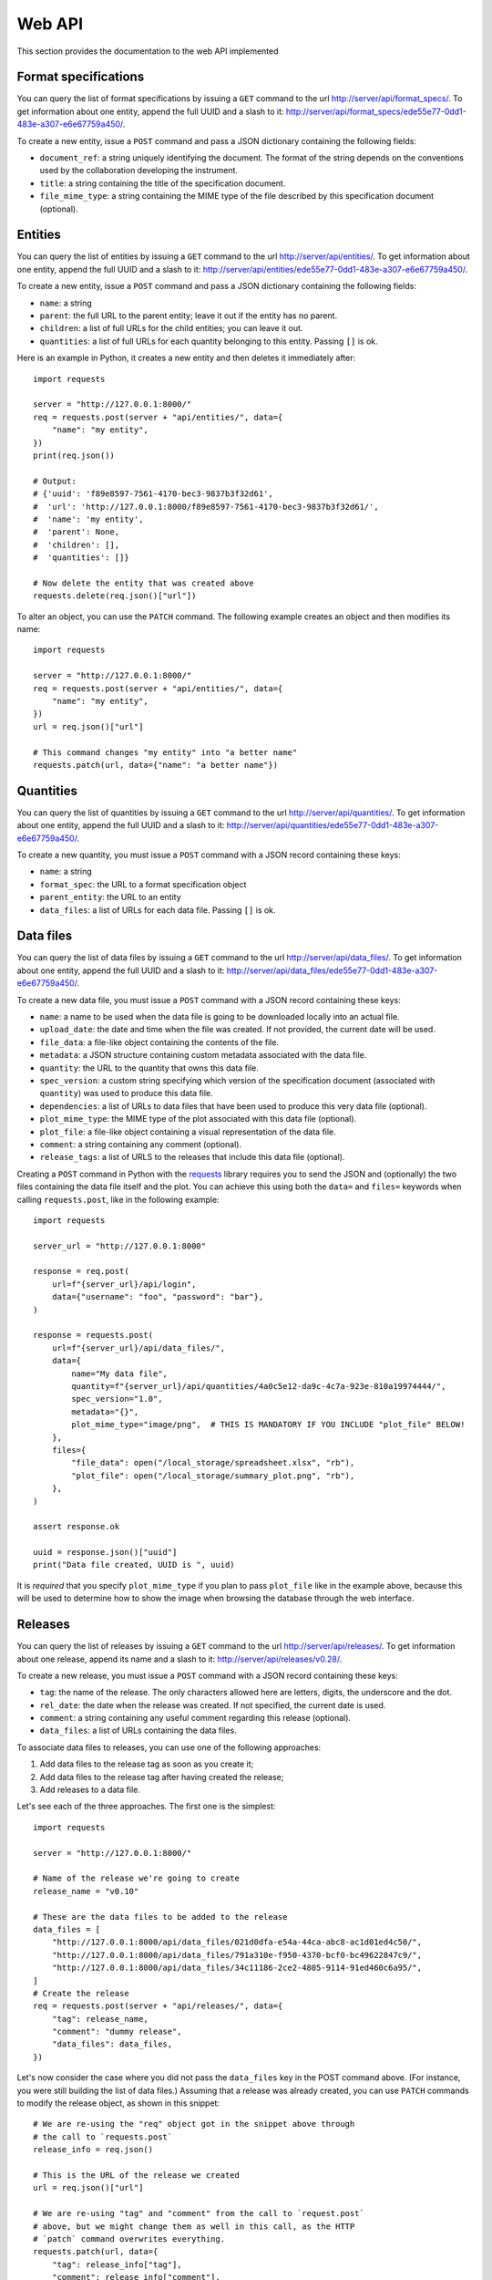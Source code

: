Web API
=======

This section provides the documentation to the web API implemented 

Format specifications
---------------------

You can query the list of format specifications by issuing a ``GET``
command to the url http://server/api/format_specs/. To get information
about one entity, append the full UUID and a slash to it:
http://server/api/format_specs/ede55e77-0dd1-483e-a307-e6e67759a450/.

To create a new entity, issue a ``POST`` command and pass a JSON
dictionary containing the following fields:

- ``document_ref``: a string uniquely identifying the document. The
  format of the string depends on the conventions used by the
  collaboration developing the instrument.
- ``title``: a string containing the title of the specification document.
- ``file_mime_type``: a string containing the MIME type of the file
  described by this specification document (optional).

Entities
--------

You can query the list of entities by issuing a ``GET`` command to the
url http://server/api/entities/. To get information about one entity,
append the full UUID and a slash to it:
http://server/api/entities/ede55e77-0dd1-483e-a307-e6e67759a450/.

To create a new entity, issue a ``POST`` command and pass a JSON
dictionary containing the following fields:

- ``name``: a string
- ``parent``: the full URL to the parent entity; leave it out if the
  entity has no parent.
- ``children``: a list of full URLs for the child entities; you can
  leave it out.
- ``quantities``: a list of full URLs for each quantity belonging to
  this entity. Passing ``[]`` is ok.

Here is an example in Python, it creates a new entity and then deletes
it immediately after::

  import requests

  server = "http://127.0.0.1:8000/"
  req = requests.post(server + "api/entities/", data={
      "name": "my entity",
  })
  print(req.json())

  # Output:
  # {'uuid': 'f89e8597-7561-4170-bec3-9837b3f32d61',
  #  'url': 'http://127.0.0.1:8000/f89e8597-7561-4170-bec3-9837b3f32d61/',
  #  'name': 'my entity',
  #  'parent': None,
  #  'children': [],
  #  'quantities': []}

  # Now delete the entity that was created above
  requests.delete(req.json()["url"])

To alter an object, you can use the ``PATCH`` command. The following
example creates an object and then modifies its name::
  
  import requests

  server = "http://127.0.0.1:8000/"
  req = requests.post(server + "api/entities/", data={
      "name": "my entity",
  })
  url = req.json()["url"]

  # This command changes "my entity" into "a better name"
  requests.patch(url, data={"name": "a better name"})
  
Quantities
----------

You can query the list of quantities by issuing a ``GET`` command to
the url http://server/api/quantities/. To get information about one
entity, append the full UUID and a slash to it:
http://server/api/quantities/ede55e77-0dd1-483e-a307-e6e67759a450/.

To create a new quantity, you must issue a ``POST`` command with a
JSON record containing these keys:

- ``name``: a string
- ``format_spec``: the URL to a format specification object
- ``parent_entity``: the URL to an entity
- ``data_files``: a list of URLs for each data file. Passing ``[]`` is
  ok.

Data files
----------

You can query the list of data files by issuing a ``GET`` command to
the url http://server/api/data_files/. To get information about one
entity, append the full UUID and a slash to it:
http://server/api/data_files/ede55e77-0dd1-483e-a307-e6e67759a450/.

To create a new data file, you must issue a ``POST`` command with a
JSON record containing these keys:

- ``name``: a name to be used when the data file is going to be
  downloaded locally into an actual file.
- ``upload_date``: the date and time when the file was created. If not
  provided, the current date will be used.
- ``file_data``: a file-like object containing the contents of the file.
- ``metadata``: a JSON structure containing custom metadata associated
  with the data file.
- ``quantity``: the URL to the quantity that owns this data file.
- ``spec_version``: a custom string specifying which version of the
  specification document (associated with ``quantity``) was used to
  produce this data file.
- ``dependencies``: a list of URLs to data files that have been used
  to produce this very data file (optional).
- ``plot_mime_type``: the MIME type of the plot associated with this
  data file (optional).
- ``plot_file``: a file-like object containing a visual representation
  of the data file.
- ``comment``: a string containing any comment (optional).
- ``release_tags``: a list of URLS to the releases that include this
  data file (optional).

Creating a ``POST`` command in Python with the
`requests <https://pypi.org/project/requests/>`_ library requires you
to send the JSON and (optionally) the two files containing the data
file itself and the plot. You can achieve this using both the ``data=``
and ``files=`` keywords when calling ``requests.post``, like in the
following example::

    import requests

    server_url = "http://127.0.0.1:8000"

    response = req.post(
        url=f"{server_url}/api/login",
        data={"username": "foo", "password": "bar"},
    )

    response = requests.post(
        url=f"{server_url}/api/data_files/",
        data={
            name="My data file",
            quantity=f"{server_url}/api/quantities/4a0c5e12-da9c-4c7a-923e-810a19974444/",
            spec_version="1.0",
            metadata="{}",
            plot_mime_type="image/png",  # THIS IS MANDATORY IF YOU INCLUDE "plot_file" BELOW!
        },
        files={
            "file_data": open("/local_storage/spreadsheet.xlsx", "rb"),
            "plot_file": open("/local_storage/summary_plot.png", "rb"),
        },
    )

    assert response.ok

    uuid = response.json()["uuid"]
    print("Data file created, UUID is ", uuid)

It is *required* that you specify ``plot_mime_type`` if you plan to
pass ``plot_file`` like in the example above, because this will be used
to determine how to show the image when browsing the database through the
web interface.

Releases
--------

You can query the list of releases by issuing a ``GET`` command to the
url http://server/api/releases/. To get information about one release,
append its name and a slash to it: http://server/api/releases/v0.28/.

To create a new release, you must issue a ``POST`` command with a
JSON record containing these keys:

- ``tag``: the name of the release. The only characters allowed here
  are letters, digits, the underscore and the dot.
- ``rel_date``: the date when the release was created. If not
  specified, the current date is used.
- ``comment``: a string containing any useful comment regarding this
  release (optional).
- ``data_files``: a list of URLs containing the data files.

To associate data files to releases, you can use one of the following
approaches:

1. Add data files to the release tag as soon as you create it;
2. Add data files to the release tag after having created the release;
3. Add releases to a data file.

Let's see each of the three approaches. The first one is the simplest::

  import requests

  server = "http://127.0.0.1:8000/"

  # Name of the release we're going to create
  release_name = "v0.10"

  # These are the data files to be added to the release
  data_files = [
      "http://127.0.0.1:8000/api/data_files/021d0dfa-e54a-44ca-abc8-ac1d01ed4c50/",
      "http://127.0.0.1:8000/api/data_files/791a310e-f950-4370-bcf0-bc49622847c9/",
      "http://127.0.0.1:8000/api/data_files/34c11186-2ce2-4805-9114-91ed460c6a95/",
  ]
  # Create the release
  req = requests.post(server + "api/releases/", data={
      "tag": release_name,
      "comment": "dummy release",
      "data_files": data_files,
  })

Let's now consider the case where you did not pass the ``data_files``
key in the POST command above. (For instance, you were still building
the list of data files.) Assuming that a release was already created,
you can use ``PATCH`` commands to modify the release object, as shown
in this snippet::

  # We are re-using the "req" object got in the snippet above through
  # the call to `requests.post`
  release_info = req.json()
  
  # This is the URL of the release we created
  url = req.json()["url"]
  
  # We are re-using "tag" and "comment" from the call to `request.post`
  # above, but we might change them as well in this call, as the HTTP
  # `patch` command overwrites everything.
  requests.patch(url, data={
      "tag": release_info["tag"],
      "comment": release_info["comment"],
      "data_files": data_files,
  })
  
Alternatively, we can go through the opposite route and add the
release tag to every data file in the list ``data_files``. The
following snippet is equivalent to the code above::

  for cur_data_file_url in data_files:
      # Retrieve the current data file
      cur_data_file = requests.get(cur_data_file_url).json()

      # Append the URL to the new release to the list of release tags
      cur_data_file["release_tags"].append(release_info["url"])

      # Modify the data file in the database
      requests.patch(cur_data_file_url, data=cur_data_file)
